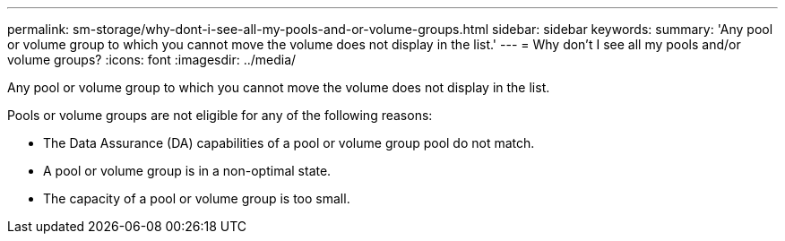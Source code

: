 ---
permalink: sm-storage/why-dont-i-see-all-my-pools-and-or-volume-groups.html
sidebar: sidebar
keywords: 
summary: 'Any pool or volume group to which you cannot move the volume does not display in the list.'
---
= Why don't I see all my pools and/or volume groups?
:icons: font
:imagesdir: ../media/

[.lead]
Any pool or volume group to which you cannot move the volume does not display in the list.

Pools or volume groups are not eligible for any of the following reasons:

* The Data Assurance (DA) capabilities of a pool or volume group pool do not match.
* A pool or volume group is in a non-optimal state.
* The capacity of a pool or volume group is too small.

